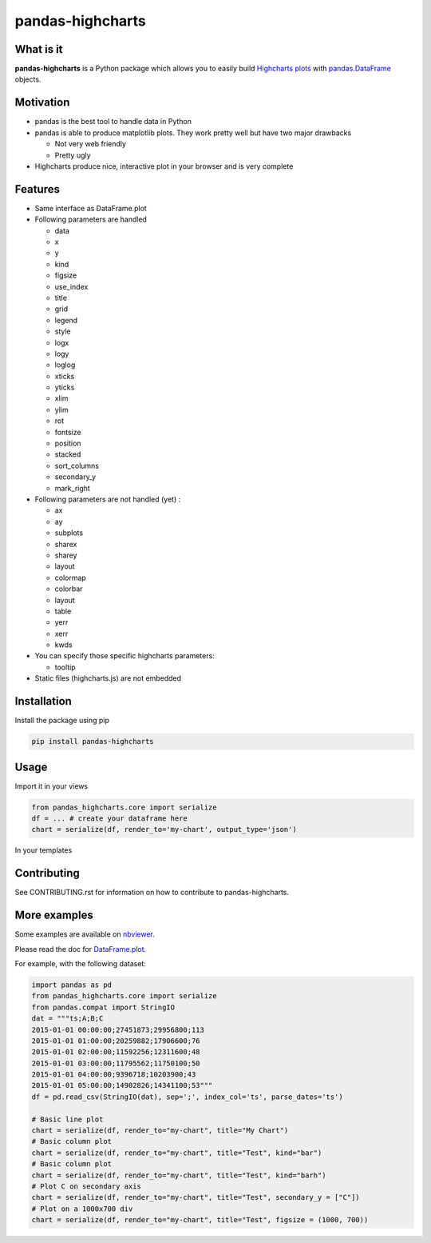 pandas-highcharts
=================

.. image:: https://travis-ci.org/gtnx/pandas-highcharts.svg?branch=master
    :target: https://travis-ci.org/gtnx/pandas-highcharts
.. image:: https://coveralls.io/repos/gtnx/pandas-highcharts/badge.svg
    :target: https://coveralls.io/r/gtnx/pandas-highcharts

What is it
----------

**pandas-highcharts** is a Python package which allows you to easily
build `Highcharts plots`_ with `pandas`_.\ `DataFrame`_ objects.

Motivation
----------

-  pandas is the best tool to handle data in Python
-  pandas is able to produce matplotlib plots. They work pretty well but
   have two major drawbacks

   -  Not very web friendly
   -  Pretty ugly

-  Highcharts produce nice, interactive plot in your browser and is very
   complete

Features
--------

-  Same interface as DataFrame.plot
-  Following parameters are handled

   -  data
   -  x
   -  y
   -  kind
   -  figsize
   -  use\_index
   -  title
   -  grid
   -  legend
   -  style
   -  logx
   -  logy
   -  loglog
   -  xticks
   -  yticks
   -  xlim
   -  ylim
   -  rot
   -  fontsize
   -  position
   -  stacked
   -  sort\_columns
   -  secondary\_y
   -  mark\_right

-  Following parameters are not handled (yet) :

   -  ax
   -  ay
   -  subplots
   -  sharex
   -  sharey
   -  layout
   -  colormap
   -  colorbar
   -  layout
   -  table
   -  yerr
   -  xerr
   -  kwds

-  You can specify those specific highcharts parameters:

   - tooltip

-  Static files (highcharts.js) are not embedded

Installation
------------

Install the package using pip

.. code:: shell

    pip install pandas-highcharts

Usage
-----

Import it in your views

.. code:: python

    from pandas_highcharts.core import serialize
    df = ... # create your dataframe here
    chart = serialize(df, render_to='my-chart', output_type='json')

In your templates

.. code:: html
	<!DOCTYPE HTML>
	<html>
	<head>
		<meta http-equiv="Content-Type" content="text/html; charset=utf-8">
		<title>Highcharts Example</title>

		<script type="text/javascript" src="https://ajax.googleapis.com/ajax/libs/jquery/1.8.2/jquery.min.js"></script>
		<style type="text/css">
			${demo.css}
		</style>

	</head>
	<body>


    	<div id="my-chart"></div>

    	<script src="https://code.highcharts.com/highcharts.js"></script>
	<script src="https://code.highcharts.com/modules/exporting.js"></script>
	 <script type="text/javascript">
      		new Highcharts.Chart({{chart|safe}});
    	</script>
    	</body>
	</html>
    
    

Contributing
------------

See CONTRIBUTING.rst for information on how to contribute to pandas-highcharts.

More examples
-------------

Some examples are available on `nbviewer`_.

Please read the doc for `DataFrame.plot`_.

For example, with the following dataset:


.. code:: python

    import pandas as pd
    from pandas_highcharts.core import serialize
    from pandas.compat import StringIO
    dat = """ts;A;B;C
    2015-01-01 00:00:00;27451873;29956800;113
    2015-01-01 01:00:00;20259882;17906600;76
    2015-01-01 02:00:00;11592256;12311600;48
    2015-01-01 03:00:00;11795562;11750100;50
    2015-01-01 04:00:00;9396718;10203900;43
    2015-01-01 05:00:00;14902826;14341100;53"""
    df = pd.read_csv(StringIO(dat), sep=';', index_col='ts', parse_dates='ts')

    # Basic line plot
    chart = serialize(df, render_to="my-chart", title="My Chart")
    # Basic column plot
    chart = serialize(df, render_to="my-chart", title="Test", kind="bar")
    # Basic column plot
    chart = serialize(df, render_to="my-chart", title="Test", kind="barh")
    # Plot C on secondary axis
    chart = serialize(df, render_to="my-chart", title="Test", secondary_y = ["C"])
    # Plot on a 1000x700 div
    chart = serialize(df, render_to="my-chart", title="Test", figsize = (1000, 700))

.. _Highcharts plots: http://www.highcharts.com/
.. _pandas: https://github.com/pydata/pandas
.. _DataFrame: http://pandas.pydata.org/pandas-docs/dev/generated/pandas.DataFrame.html
.. _DataFrame.plot: http://pandas.pydata.org/pandas-docs/dev/generated/pandas.DataFrame.plot.html
.. _nbviewer: http://nbviewer.ipython.org/github/gtnx/pandas-highcharts/blob/master/example.ipynb
